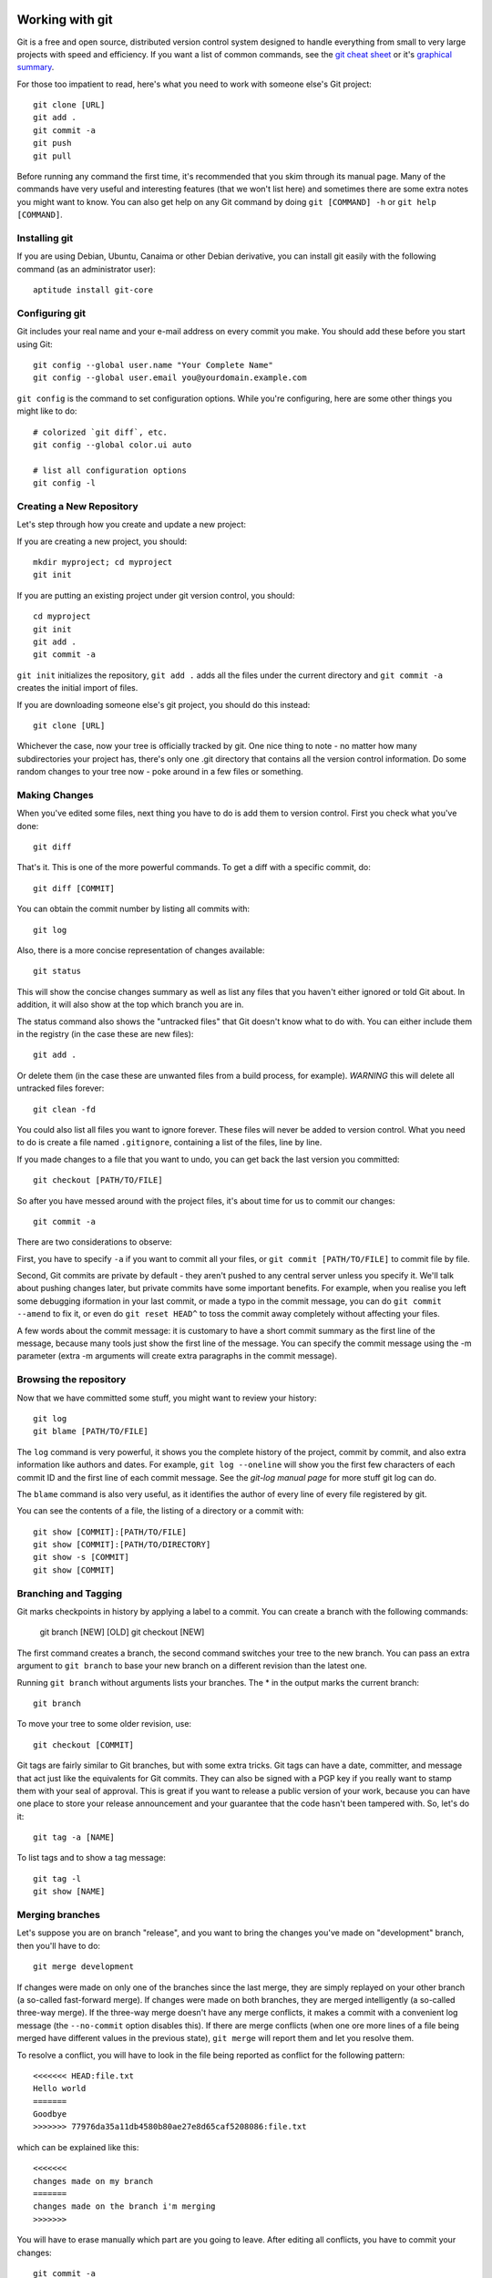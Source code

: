 
.. _working with git:

Working with git
================

.. _graphical summary: http://zrusin.blogspot.com/2007/09/git-cheat-sheet.html

Git is a free and open source, distributed version control system designed to handle everything from small to very large projects with speed and efficiency. If you want a list of common commands, see the `git cheat sheet`_ or it's `graphical summary`_.

For those too impatient to read, here's what you need to work with someone else's Git project::

	git clone [URL]
	git add .
	git commit -a
	git push
	git pull

Before running any command the first time, it's recommended that you skim through its manual page. Many of the commands have very useful and interesting features (that we won't list here) and sometimes there are some extra notes you might want to know. You can also get help on any Git command by doing ``git [COMMAND] -h`` or ``git help [COMMAND]``.

.. _installing git:

Installing git
--------------

If you are using Debian, Ubuntu, Canaima or other Debian derivative, you can install git easily with the following command (as an administrator user)::

	aptitude install git-core

.. _configuring git:

Configuring git
---------------

Git includes your real name and your e-mail address on every commit you make. You should add these before you start using Git::

	git config --global user.name "Your Complete Name"
	git config --global user.email you@yourdomain.example.com

``git config`` is the command to set configuration options. While you're configuring, here are some other things you might like to do::

	# colorized `git diff`, etc.
	git config --global color.ui auto

	# list all configuration options
	git config -l

.. _create new repository:

Creating a New Repository
-------------------------

Let's step through how you create and update a new project:

If you are creating a new project, you should::

	mkdir myproject; cd myproject
	git init

If you are putting an existing project under git version control, you should::

	cd myproject
	git init
	git add .
	git commit -a

``git init`` initializes the repository, ``git add .`` adds all the files under the current directory and ``git commit -a`` creates the initial import of files.

If you are downloading someone else's git project, you should do this instead::

	git clone [URL]

Whichever the case, now your tree is officially tracked by git. One nice thing to note - no matter how many subdirectories your project has, there's only one .git directory that contains all the version control information. Do some random changes to your tree now - poke around in a few files or something.

.. _making changes:

Making Changes
--------------

When you've edited some files, next thing you have to do is add them to version control. First you check what you've done::

	git diff

That's it. This is one of the more powerful commands. To get a diff with a specific commit, do::

	git diff [COMMIT]

You can obtain the commit number by listing all commits with::

	git log

Also, there is a more concise representation of changes available::

	git status

This will show the concise changes summary as well as list any files that you haven't either ignored or told Git about. In addition, it will also show at the top which branch you are in.

The status command also shows the "untracked files" that Git doesn't know what to do with. You can either include them in the registry (in the case these are new files)::

	git add .

Or delete them (in the case these are unwanted files from a build process, for example). *WARNING* this will delete all untracked files forever::

	git clean -fd

You could also list all files you want to ignore forever. These files will never be added to version control. What you need to do is create a file named ``.gitignore``, containing a list of the files, line by line.

If you made changes to a file that you want to undo, you can get back the last version you committed::

	git checkout [PATH/TO/FILE]

So after you have messed around with the project files, it's about time for us to commit our changes::

	git commit -a

There are two considerations to observe:

First, you have to specify ``-a`` if you want to commit all your files, or ``git commit [PATH/TO/FILE]`` to commit file by file.

Second, Git commits are private by default - they aren't pushed to any central server unless you specify it. We'll talk about pushing changes later, but private commits have some important benefits. For example, when you realise you left some debugging iformation in your last commit, or made a typo in the commit message, you can do ``git commit --amend`` to fix it, or even do ``git reset HEAD^`` to toss the commit away completely without affecting your files.

A few words about the commit message: it is customary to have a short commit summary as the first line of the message, because many tools just show the first line of the message. You can specify the commit message using the -m parameter (extra -m arguments will create extra paragraphs in the commit message).

.. _browsing the repository:

Browsing the repository
-----------------------

Now that we have committed some stuff, you might want to review your history::

	git log
	git blame [PATH/TO/FILE]

The ``log`` command is very powerful, it shows you the complete history of the project, commit by commit, and also extra information like authors and dates. For example, ``git log --oneline`` will show you the first few characters of each commit ID and the first line of each commit message. See the *git-log manual page* for more stuff git log can do.

The ``blame`` command is also very useful, as it identifies the author of every line of every file registered by git.

You can see the contents of a file, the listing of a directory or a commit with::

	git show [COMMIT]:[PATH/TO/FILE]
	git show [COMMIT]:[PATH/TO/DIRECTORY]
	git show -s [COMMIT]
	git show [COMMIT]

.. _branching and tagging:

Branching and Tagging
---------------------

Git marks checkpoints in history by applying a label to a commit. You can create a branch with the following commands:

	git branch [NEW] [OLD]
	git checkout [NEW]

The first command creates a branch, the second command switches your tree to the new branch. You can pass an extra argument to ``git branch`` to base your new branch on a different revision than the latest one.

Running ``git branch`` without arguments lists your branches. The \* in the output marks the current branch::

	git branch

To move your tree to some older revision, use::

	git checkout [COMMIT]

Git tags are fairly similar to Git branches, but with some extra tricks. Git tags can have a date, committer, and message that act just like the equivalents for Git commits. They can also be signed with a PGP key if you really want to stamp them with your seal of approval. This is great if you want to release a public version of your work, because you can have one place to store your release announcement and your guarantee that the code hasn't been tampered with. So, let's do it::

	git tag -a [NAME]

To list tags and to show a tag message::

	git tag -l
	git show [NAME]

.. _merging branches:

Merging branches
----------------

Let's suppose you are on branch "release", and you want to bring the changes you've made on "development" branch, then you'll have to do::

	git merge development

If changes were made on only one of the branches since the last merge, they are simply replayed on your other branch (a so-called fast-forward merge). If changes were made on both branches, they are merged intelligently (a so-called three-way merge). If the three-way merge doesn't have any merge conflicts, it makes a commit with a convenient log message (the ``--no-commit`` option disables this). If there are merge conflicts (when one ore more lines of a file being merged have different values in the previous state), ``git merge`` will report them and let you resolve them.

To resolve a conflict, you will have to look in the file being reported as conflict for the following pattern::

	<<<<<<< HEAD:file.txt
	Hello world
	=======
	Goodbye
	>>>>>>> 77976da35a11db4580b80ae27e8d65caf5208086:file.txt

which can be explained like this::

	<<<<<<<
	changes made on my branch
	=======
	changes made on the branch i'm merging
	>>>>>>>

You will have to erase manually which part are you going to leave. After editing all conflicts, you have to commit your changes::

	git commit -a

Aside from merging, sometimes you want to just pluck one commit out of a different branch. To apply the changes in revision rev and commit them to the current branch use::

	git cherry-pick [COMMIT]

.. _working with remote servers:

Working with remote servers
---------------------------

If you created your repository with one of the ``clone`` commands, Git will have already set up a remote repository for you called *origin*. If you created your repository from scratch, you will have to set it up.

To see which remote servers you have configured, you can run the ``git remote`` command. It lists the shortnames of each remote handle you've specified. If you've cloned your repository, you should at least see *origin* — that is the default name Git gives to the server you cloned from::

	git remote -v

To add a new remote Git repository as a shortname you can reference easily, run::

	git remote add [SHORTNAME] [URL]

When you cloned your repository, Git downloaded all the branches and tags in that repository, and created your master branch based on the master branch in that repository. Even though it only used the master branch, it kept copies of all the others in case you needed them. Copies of branches from a remote repository are called remote branches, and don't behave quite like the local branches you've used before.

For starters, remote branches don't show up in a normal git branch. Instead, you list remote branches with ``git branch -r``. You can log these branches, diff them and merge them, but you can't commit to them, or they would stop being copies of the branch on the remote repository. If you want to work with a remote branch, you need to create a local branch that "tracks" it, like this::

	git checkout -t origin/branch

Now, how do you download new changes from a remote repository? You fetch them with ``git fetch``. But usually you don't just want to fetch, you also want to merge any changes into your local branch::

	git pull

A pull is technically a bit different to a rebase. As always, see the relevant manual pages for details.

.. _sharing your work:

Sharing your Work
-----------------

We saw in the previous section that you can pull other people's work into your repository, but how do your changes get back out? Well, your Git repository is as good as any other repository, so you could just ask people to git pull from you the same way you git pulled from them.

This is fine as far as Git's concerned, but what if you have a slow Internet connection, or you are behind a firewall, or you like to amend your commits before letting people see them? Most people get around this by having two repositories: a private repository they work on, and a public repository for people to pull from.

So how do you get your work onto your public repository? Well, it's the opposite of ``git pull``, so you ``git push``!

When you have your project at a point that you want to share, you have to push it upstream. The command for this is simple::

	git push [REMOTE-NAME] [BRANCH-NAME]

If you want to push your master branch to your origin server, then you can run this to push your work back up to the server::

	git push origin master

This command works only if you cloned from a server to which you have write access and if nobody has pushed in the meantime. If you and someone else clone at the same time and they push upstream and then you push upstream, your push will rightly be rejected. You’ll have to pull down their work first and incorporate it into yours before you’ll be allowed to push.

.. _working with submodules:

Working with submodules
-----------------------

Git submodules allows you to attach or include an external repository inside another repository at a specific path. It basically permits to handle various "subprojects" inside one big project.

There are four main functions you will need to understand in order to work with Git submodules. In order, you will need to know how to add, make use of, remove, and update submodules.

.. _adding submodules to a git repository:

Adding Submodules to a Git Repository
+++++++++++++++++++++++++++++++++++++

Adding a submodule to a git repository is actually quite simple. For example, let's suppose we want to add support for another (fictionary) wiki: the mediawiki format wiki, on the ``documentation/mediawiki`` folder. You can do so with the following command::

	git submodule add git@github.com:mediawiki/wiki.git documentation/mediawiki

There are three main parts to this command:

+ **git submodule add**:  This simply tells Git that we are adding a submodule. This syntax will always remain the same.
+ **git@github.com:mediawiki/wiki.git**:  This is the external repository that is to be added as a submodule. The exact syntax will vary depending on the setup of the Git repository you are connecting to. You need to ensure that you have the ability to clone the given repository.
+ **documentation/mediawiki**:  This is the path where the submodule repository will be added to the main repository.

If you make ``git status``, you will notice how the supplied path was created and added to the changes to be committed. In addition, a new file called ``.gitmodules`` was created. This new file contains the details we supplied about the new submodule. Out of curiosity, if you check out the contents of that new file::

	cat .gitmodules

::

	[submodule "documentation/mediawiki"]
	path = documentation/mediawiki
	url = git@github.com:mediawiki/wiki.git

Being able to modify this file later will come in handy later.

All that is left to do now is to commit the changes and then push the commit to a remote system if necessary.

.. _using submodules:

Using Submodules
++++++++++++++++

Having submodules in a repository is great and all, but if you look inside, all you will have is an empty folder rather than the actual contents of the submodule's repository. In order to fill in the submodule's path with the files from the external repository, you must first initialize the submodules and then update them.

First, you need to initialize the submodule(s). You can do that with the following command on the root folder of the main project::

	git submodule init

Then you need to run the update in order to pull down the files::

	git submodule update

Looking in the ``documentation/mediawiki`` directory now shows a nice listing of the needed files.

.. _removing submodules:

Removing Submodules
+++++++++++++++++++

What happens if we need to remove a submodule? Maybe I made a mistake. It could also be that the design of the project has changed, and the submodules need to change with it. Unfortunately, Git does not have a built in way to remove submodules. we have to do it manually.

Sticking with the example, we'll remove the ``documentation/mediawiki`` module from Stanlee. All the instructions will be run from the working directory of the Stanlee repository. In order, we need to do the following:

+ **Remove the submodule's entry in the .gitmodules file**: Open it up in vim, or your favorite text editor, and remove the three lines relevant to the submodule being removed. In this case, these lines will be removed::

	[submodule "documentation/mediawiki"]
	path = documentation/mediawiki
	url = git@github.com:mediawiki/wiki.git

+ **Remove the submodule's entry in the .git/config file**: Open it up in vim, or your favorite text editor, and remove the two lines relevant to the submodule being removed. In this case, these lines will be removed::

	[submodule "documentation/mediawiki"]
	url = git@github.com:mediawiki/wiki.git

+ **Remove the path created for the submodule**: Run the following command to finish removing the submodule::

	git rm --cached documentation/mediawiki

.. _updating submodules:

Updating Submodules
+++++++++++++++++++

Unfortunately, like removing submodules, Git does not make it clear how to update a submodule to a later commit. Fortunately though, it's not that tough.

Initialize the repository's submodules by running ``git submodule init`` followed by ``git submodule update``::

	git submodule init
	git submodule update

Change into the submodule's directory. In this example, ``documentation/mediawiki``::

	cd documentation/mediawiki

The submodule repositories added by ``git submodule update`` are "headless". This means that they aren't on a current branch.To fix this, we simply need to switch to a branch. In this example, that would be the development branch::

	git checkout development

Next, we simply need to update the repository to ensure that we have the latest updates::

	git pull

Now switch back to the root working directory of the repository::

	cd ../..

Everything is now ready to be committed and pushed back in. If you run ``git status``, you'll notice that the path to the submodule is listed as modified. This is what you should expect to see. Simply add the path to be committed and do a commit. When you do the commit, the index will update the commit string for the submodule::

	git add .
	git commit -a

.. _git cheat sheet:

Git Cheat Sheet
===============

Setup
-----

git clone <repo>
  clone the repository specified by <repo>; this is similar to "checkout" in
  some other version control systems such as Subversion and CVS

Add colors to your ~/.gitconfig file:

  [color]
    ui = auto
  [color "branch"]
    current = yellow reverse
    local = yellow
    remote = green
  [color "diff"]
    meta = yellow bold
    frag = magenta bold
    old = red bold
    new = green bold
  [color "status"]
    added = yellow
    changed = green
    untracked = cyan

Highlight whitespace in diffs

  [color]
    ui = true
  [color "diff"]
    whitespace = red reverse
  [core]
    whitespace=fix,-indent-with-non-tab,trailing-space,cr-at-eol

Add aliases to your ~/.gitconfig file:

  [alias]
    st = status
    ci = commit
    br = branch
    co = checkout
    df = diff
    dc = diff --cached
    lg = log -p
    lol = log --graph --decorate --pretty=oneline --abbrev-commit
    lola = log --graph --decorate --pretty=oneline --abbrev-commit --all
    ls = ls-files

    # Show files ignored by git:
    ign = ls-files -o -i --exclude-standard


Configuration
-------------

git config -e [--global]
  edit the .git/config [or ~/.gitconfig] file in your $EDITOR

git config --global user.name 'John Doe'
git config --global user.email johndoe@example.com
sets your name and email for commit messages

git config branch.autosetupmerge true
  tells git-branch and git-checkout to setup new branches so that git-pull(1)
  will appropriately merge from that remote branch.  Recommended.  Without this,
  you will have to add --track to your branch command or manually merge remote
  tracking branches with "fetch" and then "merge".

git config core.autocrlf true
  This setting tells git to convert the newlines to the system's standard
  when checking out files, and to LF newlines when committing in

git config --list
  To view all options

git config apply.whitespace nowarn
  To ignore whitespace

You can add "--global" after "git config" to any of these commands to make it
apply to all git repos (writes to ~/.gitconfig).


Info
----
git reflog
  Use this to recover from *major* mess ups! It's basically a log of the
  last few actions and you might have luck and find old commits that
  have been lost by doing a complex merge.

git diff
  show a diff of the changes made since your last commit
  to diff one file: "git diff -- <filename>"
  to show a diff between staging area and HEAD: `git diff --cached`

git status
  show files added to the staging area, files with changes, and untracked files

git log
  show recent commits, most recent on top. Useful options:
  --color       with color
  --graph       with an ASCII-art commit graph on the left
  --decorate    with branch and tag names on appropriate commits
  --stat        with stats (files changed, insertions, and deletions)
  -p            with full diffs
  --author=foo  only by a certain author
  --after="MMM DD YYYY" ex. ("Jun 20 2008") only commits after a certain date
  --before="MMM DD YYYY" only commits that occur before a certain date
  --merge       only the commits involved in the current merge conflicts

git log <ref>..<ref>
  show commits between the specified range. Useful for seeing changes from
  remotes:
  git log HEAD..origin/master # after git remote update

git show <rev>
  show the changeset (diff) of a commit specified by <rev>, which can be any
  SHA1 commit ID, branch name, or tag (shows the last commit (HEAD) by default)
  also to show the contents of a file at a specific revision, use git show <rev>:<filename>
  this is similar to cat-file but much simpler syntax.

git show --name-only <rev>
  show only the names of the files that changed, no diff information.

git blame <file>
  show who authored each line in <file>

git blame <file> <rev>
  show who authored each line in <file> as of <rev> (allows blame to go back in
  time)

git gui blame
  really nice GUI interface to git blame

git whatchanged <file>
  show only the commits which affected <file> listing the most recent first
  E.g. view all changes made to a file on a branch: git whatchanged <branch> <file>  | grep commit | colrm 1 7 | xargs -I % git show % <file>
  this could be combined with git remote show <remote> to find all changes on
  all branches to a particular file.

git diff <commit> head path/to/fubar
  show the diff between a file on the current branch and potentially another
  branch

git diff --cached [<file>]
  shows diff for staged (git-add'ed) files (which includes uncommitted git
  cherry-pick'ed files)

git ls-files
  list all files in the index and under version control.

git ls-remote <remote> [HEAD]
  show the current version on the remote repo. This can be used to check whether
  a local is required by comparing the local head revision.

Adding / Deleting
-----------------

git add <file1> <file2> ...
  add <file1>, <file2>, etc... to the project

git add <dir>
  add all files under directory <dir> to the project, including subdirectories

git add .
  add all files under the current directory to the project
  *WARNING*: including untracked files.

git rm <file1> <file2> ...
  remove <file1>, <file2>, etc... from the project

git rm $(git ls-files --deleted)
  remove all deleted files from the project

git rm --cached <file1> <file2> ...
  commits absence of <file1>, <file2>, etc... from the project

Ignoring
---------

Option 1:

Edit $GIT_DIR/info/exclude. See Environment Variables below for explanation on
$GIT_DIR.

Option 2:

Add a file .gitignore to the root of your project. This file will be checked in.

Either way you need to add patterns to exclude to these files.

Staging
-------

git add <file1> <file2> ...
git stage <file1> <file2> ...
add changes in <file1>, <file2> ... to the staging area (to be included in the next commit

git add -p
git stage --patch
interactively walk through the current changes (hunks) in the working tree, and decide which changes to add to the staging area.

git add -i
git stage --interactive
interactively add files/changes to the staging area. For a simpler mode (no menu), try `git add --patch` (above)

Unstaging
---------

git reset HEAD <file1> <file2> ...
  remove the specified files from the next commit


Committing
----------

git commit <file1> <file2> ... [-m <msg>]
  commit <file1>, <file2>, etc..., optionally using commit message <msg>,
  otherwise opening your editor to let you type a commit message

git commit -a
  commit all files changed since your last commit
  (does not include new (untracked) files)

git commit -v
  commit verbosely, i.e. includes the diff of the contents being committed in
  the commit message screen

git commit --amend
  edit the commit message of the most recent commit

git commit --amend <file1> <file2> ...
  redo previous commit, including changes made to <file1>, <file2>, etc...


Branching
---------

git branch
  list all local branches

git branch -r
  list all remote branches

git branch -a
  list all local and remote branches

git branch <branch>
  create a new branch named <branch>, referencing the same point in history as
  the current branch

git branch <branch> <start-point>
  create a new branch named <branch>, referencing <start-point>, which may be
  specified any way you like, including using a branch name or a tag name

git push <repo> <start-point>:refs/heads/<branch>
  create a new remote branch named <branch>, referencing <start-point> on the
  remote. Repo is the name of the remote.
  Example: git push origin origin:refs/heads/branch-1
  Example: git push origin origin/branch-1:refs/heads/branch-2
  Example: git push origin branch-1 ## shortcut

git branch --track <branch> <remote-branch>
  create a tracking branch. Will push/pull changes to/from another repository.
  Example: git branch --track experimental origin/experimental

git branch --set-upstream <branch> <remote-branch> (As of Git 1.7.0)
  Make an existing branch track a remote branch
  Example: git branch --set-upstream foo origin/foo

git branch -d <branch>
  delete the branch <branch>; if the branch you are deleting points to a
  commit which is not reachable from the current branch, this command
  will fail with a warning.

git branch -r -d <remote-branch>
  delete a remote-tracking branch.
  Example: git branch -r -d wycats/master

git branch -D <branch>
  even if the branch points to a commit not reachable from the current branch,
  you may know that that commit is still reachable from some other branch or
  tag. In that case it is safe to use this command to force git to delete the
  branch.

git checkout <branch>
  make the current branch <branch>, updating the working directory to reflect
  the version referenced by <branch>

git checkout -b <new> <start-point>
  create a new branch <new> referencing <start-point>, and check it out.

git push <repository> :<branch>
  removes a branch from a remote repository.
  Example: git push origin :old_branch_to_be_deleted

git co <branch> <path to new file>
  Checkout a file from another branch and add it to this branch. File
  will still need to be added to the git branch, but it's present.
  Eg. git co remote_at_origin__tick702_antifraud_blocking
  ..../...nt_elements_for_iframe_blocked_page.rb

git show <branch> -- <path to file that does not exist>
  Eg. git show remote_tick702 -- path/to/fubar.txt
  show the contents of a file that was created on another branch and that
  does not exist on the current branch.

git show <rev>:<repo path to file>
  Show the contents of a file at the specific revision. Note: path has to be
  absolute within the repo.

Merging
-------

git merge <branch>
  merge branch <branch> into the current branch; this command is idempotent
  and can be run as many times as needed to keep the current branch
  up-to-date with changes in <branch>

git merge <branch> --no-commit
  merge branch <branch> into the current branch, but do not autocommit the
  result; allows you to make further tweaks

git merge <branch> -s ours
  merge branch <branch> into the current branch, but drops any changes in
  <branch>, using the current tree as the new tree


Cherry-Picking
--------------

git cherry-pick [--edit] [-n] [-m parent-number] [-s] [-x] <commit>
  selectively merge a single commit from another local branch
  Example: git cherry-pick 7300a6130d9447e18a931e898b64eefedea19544


Squashing
---------
WARNING: "git rebase" changes history. Be careful. Google it.

git rebase --interactive HEAD~10
  (then change all but the first "pick" to "squash")
  squash the last 10 commits into one big commit


Conflicts
---------

git mergetool
  work through conflicted files by opening them in your mergetool (opendiff,
  kdiff3, etc.) and choosing left/right chunks. The merged result is staged for
  commit.

For binary files or if mergetool won't do, resolve the conflict(s) manually
and then do:

  git add <file1> [<file2> ...]

Once all conflicts are resolved and staged, commit the pending merge with:

  git commit


Sharing
-------

git fetch <remote>
  update the remote-tracking branches for <remote> (defaults to "origin").
  Does not initiate a merge into the current branch (see "git pull" below).

git pull
  fetch changes from the server, and merge them into the current branch.
  Note: .git/config must have a [branch "some_name"] section for the current
  branch, to know which remote-tracking branch to merge into the current
  branch.  Git 1.5.3 and above adds this automatically.

git push
  update the server with your commits across all branches that are *COMMON*
  between your local copy and the server.  Local branches that were never
  pushed to the server in the first place are not shared.

git push origin <branch>
  update the server with your commits made to <branch> since your last push.
  This is always *required* for new branches that you wish to share. After
  the first explicit push, "git push" by itself is sufficient.

git push origin <branch>:refs/heads/<branch>
  E.g. git push origin twitter-experiment:refs/heads/twitter-experiment
  Which, in fact, is the same as git push origin <branch> but a little
  more obvious what is happening.

Reverting
---------

git revert <rev>
  reverse commit specified by <rev> and commit the result.  This does *not* do
  the same thing as similarly named commands in other VCS's such as "svn
  revert" or "bzr revert", see below

git checkout <file>
  re-checkout <file>, overwriting any local changes

git checkout .
  re-checkout all files, overwriting any local changes.  This is most similar
  to "svn revert" if you're used to Subversion commands


Fix mistakes / Undo
-------------------

git reset --hard
  abandon everything since your last commit; this command can be DANGEROUS.
  If merging has resulted in conflicts and you'd like to just forget about
  the merge, this command will do that.

git reset --hard ORIG_HEAD or git reset --hard origin/master 
  undo your most recent *successful* merge *and* any changes that occurred
  after.  Useful for forgetting about the merge you just did.  If there are
  conflicts (the merge was not successful), use "git reset --hard" (above)
  instead.

git reset --soft HEAD^
  forgot something in your last commit? That's easy to fix. Undo your last
  commit, but keep the changes in the staging area for editing.

git commit --amend
  redo previous commit, including changes you've staged in the meantime.
  Also used to edit commit message of previous commit.


Plumbing
--------

test <sha1-A> = $(git merge-base <sha1-A> <sha1-B>)
  determine if merging sha1-B into sha1-A is achievable as a fast forward;
  non-zero exit status is false.


Stashing
--------

git stash
git stash save <optional-name>
save your local modifications to a new stash (so you can for example "git svn rebase" or "git pull")

git stash apply
  restore the changes recorded in the stash on top of the current working tree
  state

git stash pop
  restore the changes from the most recent stash, and remove it from the stack
  of stashed changes

git stash list
  list all current stashes

git stash show <stash-name> -p
  show the contents of a stash - accepts all diff args

git stash drop [<stash-name>]
  delete the stash

git stash clear
  delete all current stashes


Remotes
-------

git remote add <remote> <remote_URL>
  adds a remote repository to your git config.  Can be then fetched locally.
  Example:
  git remote add coreteam git://github.com/wycats/merb-plugins.git
  git fetch coreteam

git push <remote> :refs/heads/<branch>
  delete a branch in a remote repository

git push <remote> <remote>:refs/heads/<remote_branch>
  create a branch on a remote repository
  Example: git push origin origin:refs/heads/new_feature_name

git push <repository> +<remote>:<new_remote>
  replace a <remote> branch with <new_remote>
  think twice before do this
  Example: git push origin +master:my_branch

git remote prune <remote>
  prune deleted remote-tracking branches from "git branch -r" listing

git remote add -t master -m master origin git://example.com/git.git/
  add a remote and track its master

git remote show <remote>
  show information about the remote server.

git checkout -b <local branch> <remote>/<remote branch>
  Eg git checkout -b myfeature origin/myfeature
  Track a remote branch as a local branch.

git pull <remote> <branch>
git push
For branches that are remotely tracked (via git push) but that complain about non-fast forward commits when doing a git push. The pull synchronizes local and remote, and if all goes well, the result is pushable.

git fetch <remote>
  Retrieves all branches from the remote repository. After
  this 'git branch --track ...' can be used to track a branch
  from the new remote.

Submodules
----------

git submodule add <remote_repository> <path/to/submodule>
  add the given repository at the given path. The addition will be part of the
  next commit.

git submodule update [--init]
  Update the registered submodules (clone missing submodules, and checkout
  the commit specified by the super-repo). --init is needed the first time.

git submodule foreach <command>
  Executes the given command within each checked out submodule.

Removing submodules

   1. Delete the relevant line from the .gitmodules file.
   2. Delete the relevant section from .git/config.
   3. Run git rm --cached path_to_submodule (no trailing slash).
   4. Commit and delete the now untracked submodule files.

Updating submodules
  To update a submodule to a new commit:
    1. update submodule:
        cd <path to submodule>
        git pull
    2. commit the new version of submodule:
        cd <path to toplevel>
        git commit -m "update submodule version"
    3. check that the submodule has the correct version
        git submodule status

  If the update in the submodule is not committed in the
  main repository, it is lost and doing git submodule
  update will revert to the previous version.

Patches
-------

git format-patch HEAD^
  Generate the last commit as a patch that can be applied on another
  clone (or branch) using 'git am'. Format patch can also generate a
  patch for all commits using 'git format-patch HEAD^ HEAD'
  All page files will be enumerated with a prefix, e.g. 0001 is the
  first patch.

git format-patch <Revision>^..<Revision>
  Generate a patch for a single commit. E.g.
  git format-patch d8efce43099^..d8efce43099
  Revision does not need to be fully specified.

git am <patch file>
  Applies the patch file generated by format-patch.

git diff --no-prefix > patchfile
  Generates a patch file that can be applied using patch:
  patch -p0 < patchfile
  Useful for sharing changes without generating a git commit.

Tags
----

git tag -l
  Will list all tags defined in the repository.

git co <tag_name>
  Will checkout the code for a particular tag. After this you'll
  probably want to do: 'git co -b <some branch name>' to define
  a branch. Any changes you now make can be committed to that
  branch and later merged.

Archive
-------

git archive master | tar -x -C /somewhere/else
  Will export expanded tree as tar archive at given path

git archive master | bzip2 > source-tree.tar.bz2
  Will export archive as bz2

git archive --format zip --output /full/path master
  Will export as zip

Git Instaweb
------------

git instaweb --httpd=webrick [--start | --stop | --restart]


Environment Variables
---------------------

GIT_AUTHOR_NAME, GIT_COMMITTER_NAME
  Your full name to be recorded in any newly created commits.  Overrides
  user.name in .git/config

GIT_AUTHOR_EMAIL, GIT_COMMITTER_EMAIL
  Your email address to be recorded in any newly created commits.  Overrides
  user.email in .git/config

GIT_DIR
  Location of the repository to use (for out of working directory repositories)

GIT_WORKING_TREE
  Location of the Working Directory - use with GIT_DIR to specifiy the working
  directory root
  or to work without being in the working directory at all.

